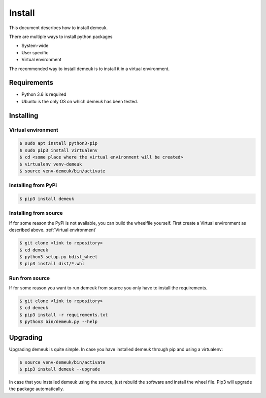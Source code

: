 Install
=======
This document describes how to install demeuk.

There are multiple ways to install python packages

- System-wide
- User specific
- Virtual environment

The recommended way to install demeuk is to install it in a virtual
environment.

Requirements
------------

- Python 3.6 is required
- Ubuntu is the only OS on which demeuk has been tested.

Installing
----------

Virtual environment
~~~~~~~~~~~~~~~~~~~

.. code-block:: none

    $ sudo apt install python3-pip
    $ sudo pip3 install virtualenv
    $ cd <some place where the virtual environment will be created>
    $ virtualenv venv-demeuk
    $ source venv-demeuk/bin/activate

Installing from PyPi
~~~~~~~~~~~~~~~~~~~~

.. code-block:: none

    $ pip3 install demeuk

Installing from source
~~~~~~~~~~~~~~~~~~~~~~
If for some reason the PyPi is not available, you can build the wheelfile
yourself. First create a Virtual environment as described above.
:ref:`Virtual environment`

.. code-block:: none

    $ git clone <link to repository>
    $ cd demeuk
    $ python3 setup.py bdist_wheel
    $ pip3 install dist/*.whl

Run from source
~~~~~~~~~~~~~~~
If for some reason you want to run demeuk from source you only have to install
the requirements.

.. code-block:: none

    $ git clone <link to repository>
    $ cd demeuk
    $ pip3 install -r requirements.txt
    $ python3 bin/demeuk.py --help

Upgrading
---------

Upgrading demeuk is quite simple. In case you have installed demeuk through pip
and using a virtualenv:

.. code-block:: none

    $ source venv-demeuk/bin/activate
    $ pip3 install demeuk --upgrade

In case that you installed demeuk using the source, just rebuild the software
and install the wheel file. Pip3 will upgrade the package automatically. 
